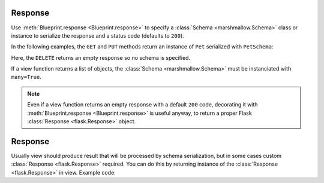 .. _response:
.. module:: flask_rest_api

Response
========

Use :meth:`Blueprint.response <Blueprint.response>` to specify a
:class:`Schema <marshmallow.Schema>` class or instance to serialize the
response and a status code (defaults to ``200``).

In the following examples, the ``GET`` and ``PUT`` methods return an instance
of ``Pet`` serialized with ``PetSchema``:

.. code-block:: python
    :emphasize-lines: 4,9

    @blp.route('/<pet_id>')
    class PetsById(MethodView):

        @blp.response(PetSchema)
        def get(self, pet_id):
            return Pet.get_by_id(pet_id)

        @blp.arguments(PetSchema)
        @blp.response(PetSchema)
        def put(self, update_data, pet_id):
            pet = Pet.get_by_id(pet_id)
            pet.update(update_data)
            return pet

Here, the ``DELETE`` returns an empty response so no schema is specified.

.. code-block:: python
    :emphasize-lines: 4

    @blp.route('/<pet_id>')
    class PetsById(MethodView):

        @blp.response(code=204)
        def delete(self, pet_id):
            Pet.delete(pet_id)

If a view function returns a list of objects, the :class:`Schema
<marshmallow.Schema>` must be instanciated with ``many=True``.

.. code-block:: python
    :emphasize-lines: 4

    @blp.route('/')
    class Pets(MethodView):

        @blp.response(PetSchema(many=True))
        def get(self, args):
            return Pet.get()

.. note:: Even if a view function returns an empty response with a default
   ``200`` code, decorating it with 
   :meth:`Blueprint.response <Blueprint.response>` is useful anyway, to return
   a proper Flask :class:`Response <flask.Response>` object.
   
Response
========


Usually view should produce result that will be processed by schema 
serialization, but in some cases custom :class:`Response <flask.Response>`
required. You can do this by returning instance of the :class:`Response <flask.Response>`
in view. Example code:

.. code-block:: python
    :emphasize-lines: 4
    
    from flask import jsonify

    @blp.route('/<pet_id>')
    class PetsById(MethodView):

        @blp.response(code=204)
        def delete(self, pet_id):
            pet = Pet.get_by_id(pet_id)
            if pet is None:
                resp = jsonify({'error': 'Object not found'})  # jsonify create Response instance
                resp.status_code = 404
                return resp 
                
            Pet.delete(pet_id)

